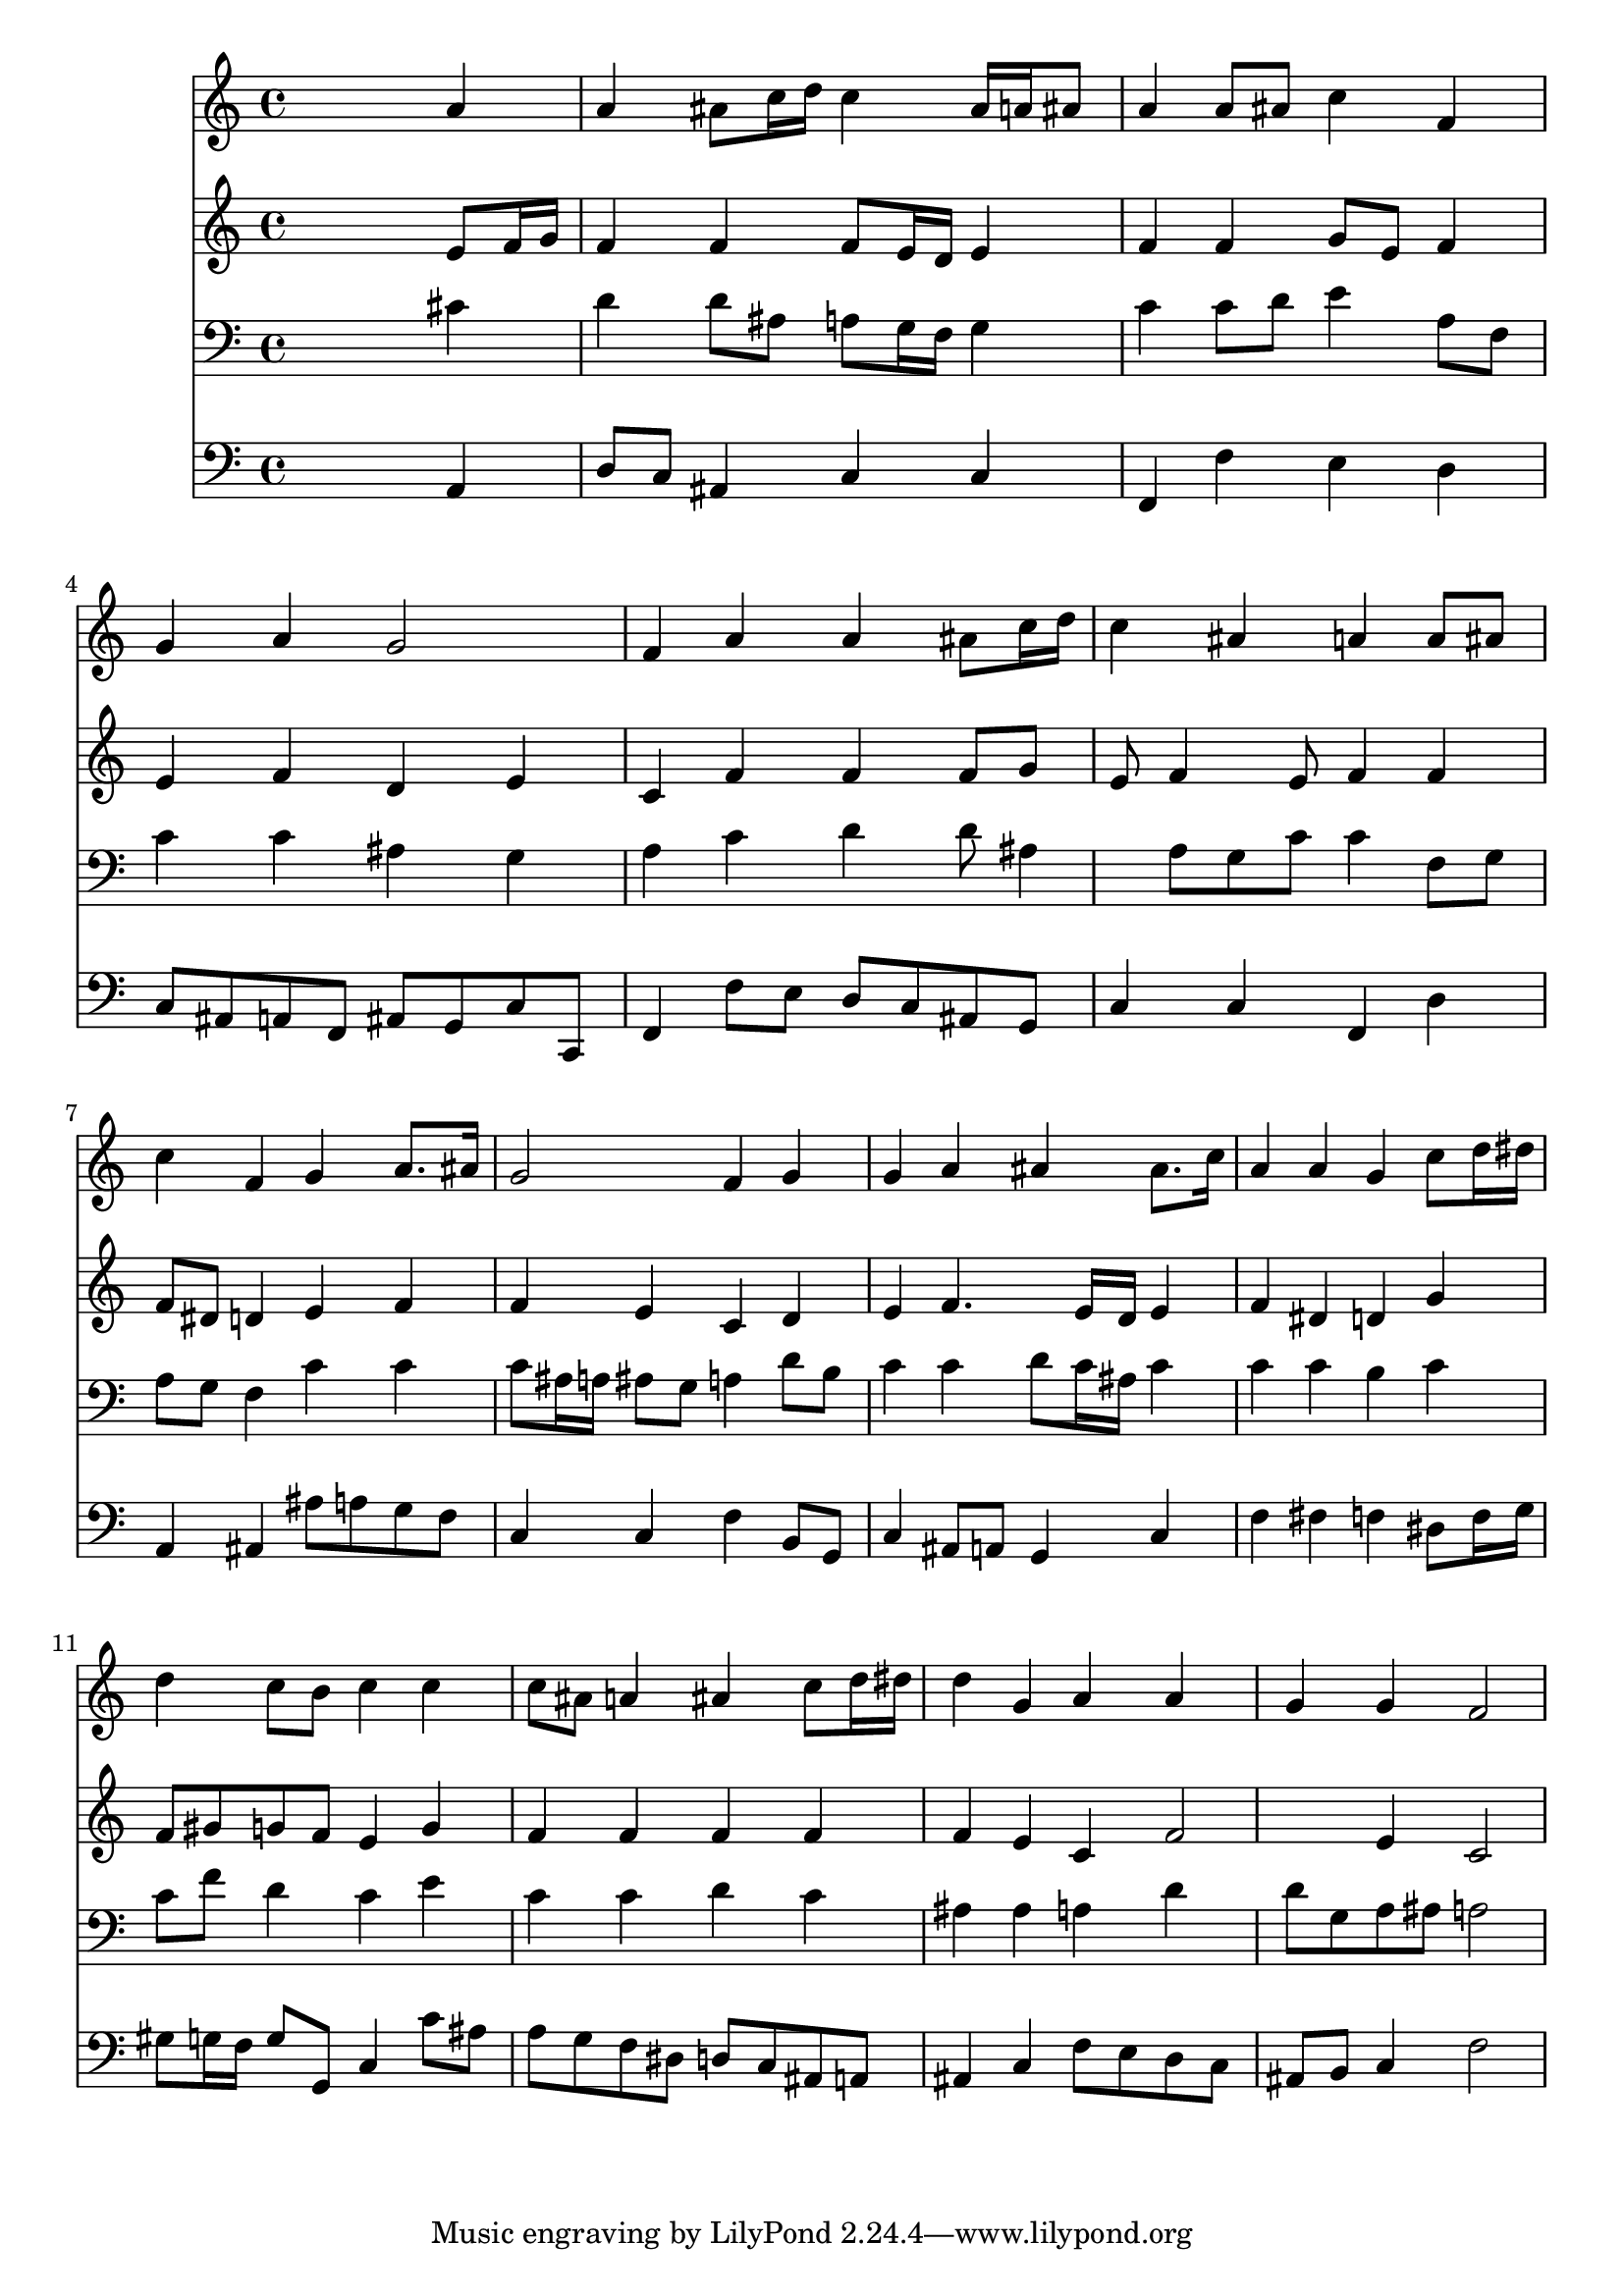 % Lily was here -- automatically converted by /usr/local/lilypond/usr/bin/midi2ly from 337.mid
\version "2.10.0"


trackAchannelA =  {
  
  \time 4/4 
  

  \key f \major
  
  \tempo 4 = 88 
  \skip 1 |
  % 2
  
  \time 4/4 
  

  \key f \major
  \skip 1 |
  % 3
  
  \time 4/4 
  

  \key f \major
  \skip 1 |
  % 4
  
  \time 4/4 
  

  \key f \major
  \skip 1 |
  % 5
  
  \time 4/4 
  

  \key f \major
  \skip 1 |
  % 6
  
  \time 4/4 
  

  \key f \major
  \skip 1 |
  % 7
  
  \time 4/4 
  

  \key f \major
  \skip 1 |
  % 8
  
  \time 4/4 
  

  \key f \major
  \skip 1 |
  % 9
  
  \time 4/4 
  

  \key f \major
  \skip 1 |
  % 10
  
  \time 4/4 
  

  \key f \major
  \skip 1 |
  % 11
  
  \time 4/4 
  

  \key f \major
  \skip 1 |
  % 12
  
  \time 4/4 
  

  \key f \major
  \skip 1 |
  % 13
  
  \time 4/4 
  

  \key f \major
  \skip 1 |
  % 14
  
  \time 4/4 
  

  \key f \major
  \skip 1 |
  % 15
  
  \time 4/4 
  

  \key f \major
  
}

trackA = <<
  \context Voice = channelA \trackAchannelA
>>


trackBchannelA = \relative c {
  s2. a''4 |
  % 2
  a ais8 c16 d c4 ais16 a ais8 |
  % 3
  a4 a8 ais c4 f, |
  % 4
  g a g2 |
  % 5
  f4 a a ais8 c16 d |
  % 6
  c4 ais a a8 ais |
  % 7
  c4 f, g a8. ais16 |
  % 8
  g2 f4 g |
  % 9
  g a ais ais8. c16 |
  % 10
  a4 a g c8 d16 dis |
  % 11
  d4 c8 b c4 c |
  % 12
  c8 ais a4 ais c8 d16 dis |
  % 13
  d4 g, a a |
  % 14
  g g f2 |
  % 15
  
}

trackB = <<
  \context Voice = channelA \trackBchannelA
>>


trackCchannelA = \relative c {
  s2. e'8 f16 g |
  % 2
  f4 f f8 e16 d e4 |
  % 3
  f f g8 e f4 |
  % 4
  e f d e |
  % 5
  c f f f8 g |
  % 6
  e f4 e8 f4 f |
  % 7
  f8 dis d4 e f |
  % 8
  f e c d |
  % 9
  e f4. e16 d e4 |
  % 10
  f dis d g |
  % 11
  f8 gis g f e4 g |
  % 12
  f f f f |
  % 13
  f e c f2 e4 c2 |
  % 15
  
}

trackC = <<
  \context Voice = channelA \trackCchannelA
>>


trackDchannelA = \relative c {
  s2. cis'4 |
  % 2
  d d8 ais a g16 f g4 |
  % 3
  c c8 d e4 a,8 f |
  % 4
  c'4 c ais g |
  % 5
  a c d d8 ais4 a8 g c c4 f,8 g |
  % 7
  a g f4 c' c |
  % 8
  c8 ais16 a ais8 g a4 d8 b |
  % 9
  c4 c d8 c16 ais c4 |
  % 10
  c c b c |
  % 11
  c8 f d4 c e |
  % 12
  c c d c |
  % 13
  ais ais a d |
  % 14
  d8 g, a ais a2 |
  % 15
  
}

trackD = <<

  \clef bass
  
  \context Voice = channelA \trackDchannelA
>>


trackEchannelA = \relative c {
  s2. a4 |
  % 2
  d8 c ais4 c c |
  % 3
  f, f' e d |
  % 4
  c8 ais a f ais g c c, |
  % 5
  f4 f'8 e d c ais g |
  % 6
  c4 c f, d' |
  % 7
  a ais ais'8 a g f |
  % 8
  c4 c f b,8 g |
  % 9
  c4 ais8 a g4 c |
  % 10
  f fis f dis8 f16 g |
  % 11
  gis8 g16 f g8 g, c4 c'8 ais |
  % 12
  a g f dis d c ais a |
  % 13
  ais4 c f8 e d c |
  % 14
  ais b c4 f2 |
  % 15
  
}

trackE = <<

  \clef bass
  
  \context Voice = channelA \trackEchannelA
>>


\score {
  <<
    \context Staff=trackB \trackB
    \context Staff=trackC \trackC
    \context Staff=trackD \trackD
    \context Staff=trackE \trackE
  >>
}
